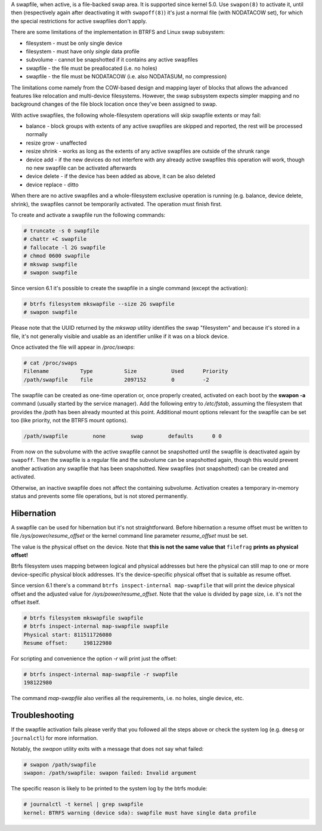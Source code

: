 A swapfile, when active, is a file-backed swap area.  It is supported since kernel 5.0.
Use ``swapon(8)`` to activate it, until then (respectively again after deactivating it
with ``swapoff(8)``) it's just a normal file (with NODATACOW set), for which the special
restrictions for active swapfiles don't apply.

There are some limitations of the implementation in BTRFS and Linux swap
subsystem:

* filesystem - must be only single device
* filesystem - must have only *single* data profile
* subvolume - cannot be snapshotted if it contains any active swapfiles
* swapfile - the file must be preallocated (i.e. no holes)
* swapfile - the file must be NODATACOW (i.e. also NODATASUM, no compression)

The limitations come namely from the COW-based design and mapping layer of
blocks that allows the advanced features like relocation and multi-device
filesystems. However, the swap subsystem expects simpler mapping and no
background changes of the file block location once they've been assigned to
swap.

With active swapfiles, the following whole-filesystem operations will skip
swapfile extents or may fail:

* balance - block groups with extents of any active swapfiles are skipped and
  reported, the rest will be processed normally
* resize grow - unaffected
* resize shrink - works as long as the extents of any active swapfiles are
  outside of the shrunk range
* device add - if the new devices do not interfere with any already active swapfiles
  this operation will work, though no new swapfile can be activated
  afterwards
* device delete - if the device has been added as above, it can be also deleted
* device replace - ditto

When there are no active swapfiles and a whole-filesystem exclusive operation
is running (e.g. balance, device delete, shrink), the swapfiles cannot be
temporarily activated. The operation must finish first.

To create and activate a swapfile run the following commands:

.. code-block:: bash

        # truncate -s 0 swapfile
        # chattr +C swapfile
        # fallocate -l 2G swapfile
        # chmod 0600 swapfile
        # mkswap swapfile
        # swapon swapfile

Since version 6.1 it's possible to create the swapfile in a single command
(except the activation):

.. code-block:: bash

        # btrfs filesystem mkswapfile --size 2G swapfile
        # swapon swapfile

Please note that the UUID returned by the *mkswap* utility identifies the swap
"filesystem" and because it's stored in a file, it's not generally visible and
usable as an identifier unlike if it was on a block device.

Once activated the file will appear in */proc/swaps*:

.. code-block:: none

        # cat /proc/swaps
        Filename          Type          Size           Used      Priority
        /path/swapfile    file          2097152        0         -2

The swapfile can be created as one-time operation or, once properly created,
activated on each boot by the **swapon -a** command (usually started by the
service manager). Add the following entry to */etc/fstab*, assuming the
filesystem that provides the */path* has been already mounted at this point.
Additional mount options relevant for the swapfile can be set too (like
priority, not the BTRFS mount options).

.. code-block:: none

        /path/swapfile        none        swap        defaults      0 0

From now on the subvolume with the active swapfile cannot be snapshotted until
the swapfile is deactivated again by ``swapoff``. Then the swapfile is a
regular file and the subvolume can be snapshotted again, though this would prevent
another activation any swapfile that has been snapshotted. New swapfiles (not
snapshotted) can be created and activated.

Otherwise, an inactive swapfile does not affect the containing subvolume. Activation
creates a temporary in-memory status and prevents some file operations, but is
not stored permanently.

Hibernation
-----------

A swapfile can be used for hibernation but it's not straightforward. Before
hibernation a resume offset must be written to file */sys/power/resume_offset*
or the kernel command line parameter *resume_offset* must be set.

The value is the physical offset on the device. Note that **this is not the same
value that** ``filefrag`` **prints as physical offset!**

Btrfs filesystem uses mapping between logical and physical addresses but here
the physical can still map to one or more device-specific physical block
addresses. It's the device-specific physical offset that is suitable as resume
offset.

Since version 6.1 there's a command ``btrfs inspect-internal map-swapfile`` that will
print the device physical offset and the adjusted value for */sys/power/resume_offset*.
Note that the value is divided by page size, i.e. it's not the offset itself.

.. code-block:: bash

        # btrfs filesystem mkswapfile swapfile
        # btrfs inspect-internal map-swapfile swapfile
        Physical start: 811511726080
        Resume offset:     198122980

For scripting and convenience the option *-r* will print just the offset:

.. code-block:: bash

        # btrfs inspect-internal map-swapfile -r swapfile
        198122980

The command *map-swapfile* also verifies all the requirements, i.e. no holes,
single device, etc.


Troubleshooting
---------------

If the swapfile activation fails please verify that you followed all the steps
above or check the system log (e.g. ``dmesg`` or ``journalctl``) for more
information.

Notably, the *swapon* utility exits with a message that does not say what
failed:

.. code-block:: none

        # swapon /path/swapfile
	swapon: /path/swapfile: swapon failed: Invalid argument

The specific reason is likely to be printed to the system log by the btrfs
module:

.. code-block:: none

	# journalctl -t kernel | grep swapfile
	kernel: BTRFS warning (device sda): swapfile must have single data profile

